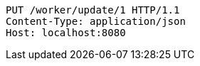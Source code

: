 [source,http,options="nowrap"]
----
PUT /worker/update/1 HTTP/1.1
Content-Type: application/json
Host: localhost:8080

----